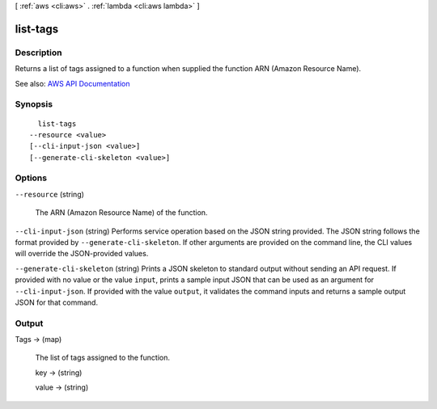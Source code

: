 [ :ref:`aws <cli:aws>` . :ref:`lambda <cli:aws lambda>` ]

.. _cli:aws lambda list-tags:


*********
list-tags
*********



===========
Description
===========



Returns a list of tags assigned to a function when supplied the function ARN (Amazon Resource Name).



See also: `AWS API Documentation <https://docs.aws.amazon.com/goto/WebAPI/lambda-2015-03-31/ListTags>`_


========
Synopsis
========

::

    list-tags
  --resource <value>
  [--cli-input-json <value>]
  [--generate-cli-skeleton <value>]




=======
Options
=======

``--resource`` (string)


  The ARN (Amazon Resource Name) of the function.

  

``--cli-input-json`` (string)
Performs service operation based on the JSON string provided. The JSON string follows the format provided by ``--generate-cli-skeleton``. If other arguments are provided on the command line, the CLI values will override the JSON-provided values.

``--generate-cli-skeleton`` (string)
Prints a JSON skeleton to standard output without sending an API request. If provided with no value or the value ``input``, prints a sample input JSON that can be used as an argument for ``--cli-input-json``. If provided with the value ``output``, it validates the command inputs and returns a sample output JSON for that command.



======
Output
======

Tags -> (map)

  

  The list of tags assigned to the function.

  

  key -> (string)

    

    

  value -> (string)

    

    

  

